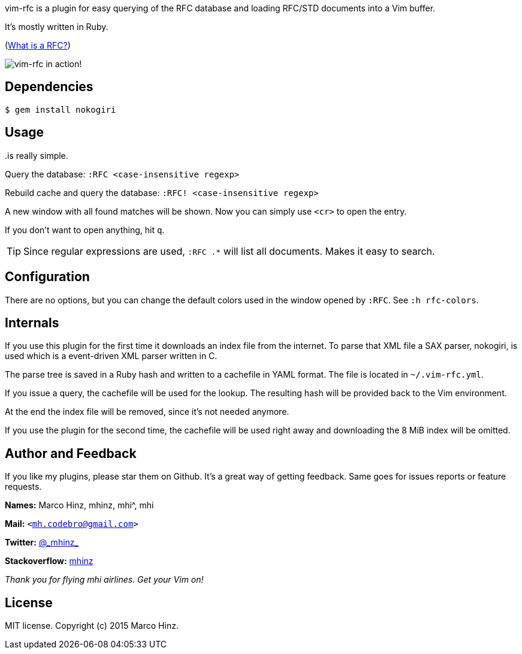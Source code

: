 vim-rfc is a plugin for easy querying of the RFC database and loading RFC/STD
documents into a Vim buffer.

It's mostly written in Ruby.

(link:https://en.wikipedia.org/wiki/Request_for_Comments[What is a RFC?])

image:https://github.com/mhinz/vim-rfc/raw/master/rfc-demo.gif[vim-rfc in action!]

== Dependencies

    $ gem install nokogiri

== Usage

..is really simple.

Query the database: `:RFC <case-insensitive regexp>`

Rebuild cache and query the database: `:RFC! <case-insensitive regexp>`

A new window with all found matches will be shown. Now you can simply use
`<cr>` to open the entry.

If you don't want to open anything, hit `q`.

TIP: Since regular expressions are used, `:RFC .*` will list all documents.
Makes it easy to search.

== Configuration

There are no options, but you can change the default colors used in the window
opened by `:RFC`. See `:h rfc-colors`.

== Internals

If you use this plugin for the first time it downloads an index file from the
internet. To parse that XML file a SAX parser, nokogiri, is used which is a
event-driven XML parser written in C.

The parse tree is saved in a Ruby hash and written to a cachefile in YAML
format. The file is located in `~/.vim-rfc.yml`.

If you issue a query, the cachefile will be used for the lookup. The resulting
hash will be provided back to the Vim environment.

At the end the index file will be removed, since it's not needed anymore.

If you use the plugin for the second time, the cachefile will be used right
away and downloading the 8 MiB index will be omitted.

== Author and Feedback

If you like my plugins, please star them on Github. It's a great way of getting
feedback. Same goes for issues reports or feature requests.

*Names:* Marco Hinz, mhinz, mhi^, mhi

*Mail:* `<mh.codebro@gmail.com>`

*Twitter:* https://twitter.com/\_mhinz_[@\_mhinz_]

*Stackoverflow:* http://stackoverflow.com/users/1606959/mhinz[mhinz]

_Thank you for flying mhi airlines. Get your Vim on!_

== License

MIT license. Copyright (c) 2015 Marco Hinz.
